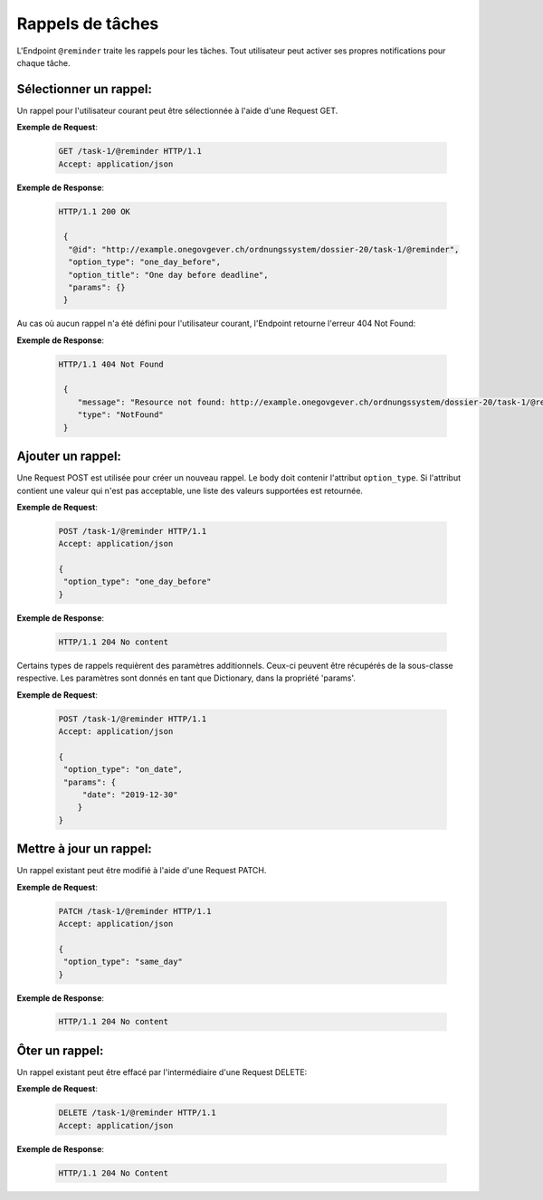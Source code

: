 .. _reminders:

Rappels de tâches
=================

L'Endpoint ``@reminder`` traite les rappels pour les tâches. Tout utilisateur peut activer ses propres notifications pour chaque tâche.


Sélectionner un rappel:
-----------------------
Un rappel pour l'utilisateur courant peut être sélectionnée à l'aide d'une Request GET.

**Exemple de Request**:

   .. sourcecode:: http

       GET /task-1/@reminder HTTP/1.1
       Accept: application/json


**Exemple de Response**:

   .. sourcecode:: http

      HTTP/1.1 200 OK

       {
        "@id": "http://example.onegovgever.ch/ordnungssystem/dossier-20/task-1/@reminder",
        "option_type": "one_day_before",
        "option_title": "One day before deadline",
        "params": {}
       }

Au cas où aucun rappel n'a été défini pour l'utilisateur courant, l'Endpoint retourne l'erreur 404 Not Found:

**Exemple de Response**:

   .. sourcecode:: http

      HTTP/1.1 404 Not Found

       {
          "message": "Resource not found: http://example.onegovgever.ch/ordnungssystem/dossier-20/task-1/@reminder",
          "type": "NotFound"
       }

Ajouter un rappel:
------------------
Une Request POST est utilisée pour créer un nouveau rappel. Le body doit contenir l'attribut ``option_type``. Si l'attribut contient une valeur qui n'est pas acceptable, une liste des valeurs supportées est retournée. 


**Exemple de Request**:

   .. sourcecode:: http

       POST /task-1/@reminder HTTP/1.1
       Accept: application/json

       {
        "option_type": "one_day_before"
       }


**Exemple de Response**:

   .. sourcecode:: http

      HTTP/1.1 204 No content

Certains types de rappels requièrent des paramètres additionnels. Ceux-ci peuvent être récupérés de la sous-classe respective. Les paramètres sont donnés en tant que Dictionary, dans la propriété 'params'. 


**Exemple de Request**:

   .. sourcecode:: http

       POST /task-1/@reminder HTTP/1.1
       Accept: application/json

       {
        "option_type": "on_date",
        "params": {
            "date": "2019-12-30"
           }
       }


Mettre à jour un rappel:
------------------------
Un rappel existant peut être modifié à l'aide d'une Request PATCH.


**Exemple de Request**:

   .. sourcecode:: http

       PATCH /task-1/@reminder HTTP/1.1
       Accept: application/json

       {
        "option_type": "same_day"
       }


**Exemple de Response**:

   .. sourcecode:: http

      HTTP/1.1 204 No content


Ôter un rappel:
---------------
Un rappel existant peut être effacé par l'intermédiaire d'une Request DELETE:


**Exemple de Request**:

   .. sourcecode:: http

       DELETE /task-1/@reminder HTTP/1.1
       Accept: application/json


**Exemple de Response**:

   .. sourcecode:: http

      HTTP/1.1 204 No Content
